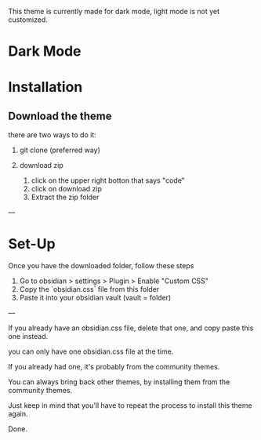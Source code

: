 This theme is currently made for dark mode, light mode is not yet customized.

* Dark Mode

[[file:img/wasp-dark-2020-10-22.png]]

* Installation

** Download the theme

there are two ways to do it:

1. git clone (preferred way)

2. download zip 
	1. click on the upper right botton that says "code"
	2. click on download zip
	3. Extract the zip folder

---
* Set-Up

Once you have the downloaded folder, follow these steps

1. Go to obsidian > settings > Plugin > Enable "Custom CSS"
2. Copy the `obsidian.css` file from this folder
3. Paste it into your obsidian vault (vault = folder)

---

If you already have an obsidian.css file, delete that one, and copy paste this one instead.

you can only have one obsidian.css file at the time.

If you already had one, it's probably from the community themes.

You can always bring back other themes, by installing them from the community themes.

Just keep in mind that you'll have to repeat the process to install this theme again.

Done.

